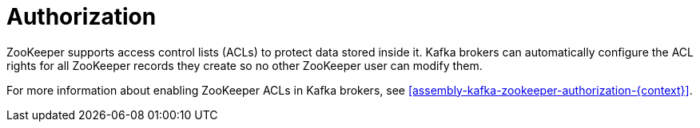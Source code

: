 // Module included in the following assemblies:
//
// assembly-configuring-zookeeper.adoc

[id='con-zookeeper-authorization-{context}']

= Authorization

ZooKeeper supports access control lists (ACLs) to protect data stored inside it.
Kafka brokers can automatically configure the ACL rights for all ZooKeeper records they create so no other ZooKeeper user can modify them.

For more information about enabling ZooKeeper ACLs in Kafka brokers, see xref:assembly-kafka-zookeeper-authorization-{context}[].
